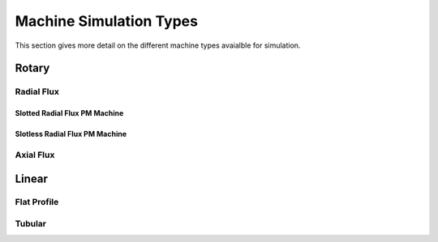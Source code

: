 Machine Simulation Types
************************

This section gives more detail on the different machine types avaialble
for simulation.

Rotary
======

Radial Flux
-----------

Slotted Radial Flux PM Machine
^^^^^^^^^^^^^^^^^^^^^^^^^^^^^^

Slotless Radial Flux PM Machine
^^^^^^^^^^^^^^^^^^^^^^^^^^^^^^^


Axial Flux
----------


Linear
======


Flat Profile
------------


Tubular
-------


